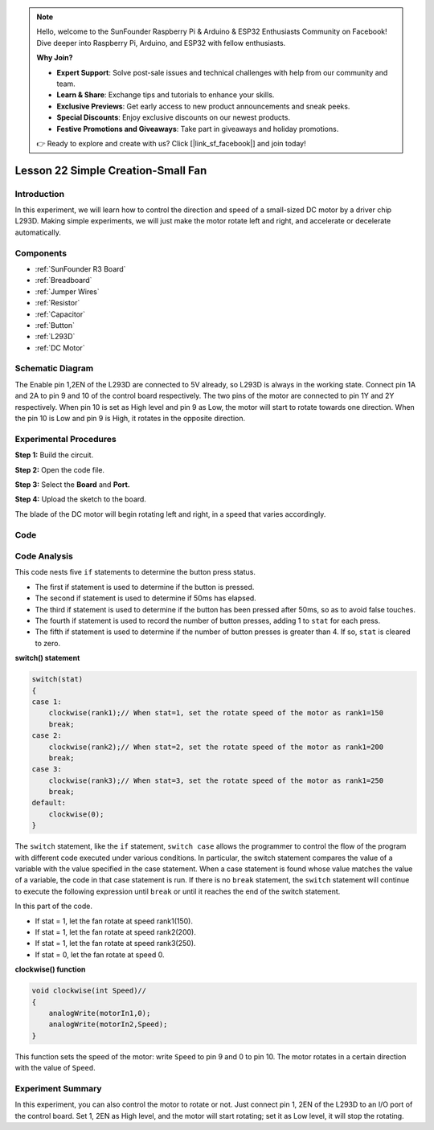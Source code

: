 .. note::

    Hello, welcome to the SunFounder Raspberry Pi & Arduino & ESP32 Enthusiasts Community on Facebook! Dive deeper into Raspberry Pi, Arduino, and ESP32 with fellow enthusiasts.

    **Why Join?**

    - **Expert Support**: Solve post-sale issues and technical challenges with help from our community and team.
    - **Learn & Share**: Exchange tips and tutorials to enhance your skills.
    - **Exclusive Previews**: Get early access to new product announcements and sneak peeks.
    - **Special Discounts**: Enjoy exclusive discounts on our newest products.
    - **Festive Promotions and Giveaways**: Take part in giveaways and holiday promotions.

    👉 Ready to explore and create with us? Click [|link_sf_facebook|] and join today!

.. _fan_uno:

Lesson 22 Simple Creation-Small Fan
========================================

Introduction
-------------------

In this experiment, we will learn how to control the direction and speed
of a small-sized DC motor by a driver chip L293D. Making simple
experiments, we will just make the motor rotate left and right, and
accelerate or decelerate automatically.

Components
----------------

.. image:: img/uno26.png

* :ref:`SunFounder R3 Board`
* :ref:`Breadboard`
* :ref:`Jumper Wires`
* :ref:`Resistor`
* :ref:`Capacitor`
* :ref:`Button`
* :ref:`L293D`
* :ref:`DC Motor`


Schematic Diagram
-----------------------------

The Enable pin 1,2EN of the L293D are connected to 5V already, so L293D
is always in the working state. Connect pin 1A and 2A to pin 9 and 10 of
the control board respectively. The two pins of the motor are connected
to pin 1Y and 2Y respectively. When pin 10 is set as High level and pin
9 as Low, the motor will start to rotate towards one direction. When the
pin 10 is Low and pin 9 is High, it rotates in the opposite direction.

.. image:: img/image190.png
   :align: center


Experimental Procedures
---------------------------

**Step 1:** Build the circuit.

.. image:: img/image191.png
   :align: center

**Step 2:** Open the code file.

**Step 3:** Select the **Board** and **Port.**

**Step 4:** Upload the sketch to the board.

The blade of the DC motor will begin rotating left and right, in a speed
that varies accordingly.

.. image:: img/image192.jpeg
   :align: center

Code
--------

.. raw:: html

   <iframe src=https://create.arduino.cc/editor/sunfounder01/d63a8af3-d1fe-4147-8333-fbf6c0bb6486/preview?embed style="height:510px;width:100%;margin:10px 0" frameborder=0></iframe>

Code Analysis
--------------------
This code nests five ``if`` statements to determine the button press status.

* The first if statement is used to determine if the button is pressed.
* The second if statement is used to determine if 50ms has elapsed.
* The third if statement is used to determine if the button has been pressed after 50ms, so as to avoid false touches.
* The fourth if statement is used to record the number of button presses, adding 1 to ``stat`` for each press.
* The fifth if statement is used to determine if the number of button presses is greater than 4. If so, ``stat`` is cleared to zero.


**switch() statement**

.. code-block:: arduino

    switch(stat)
    {
    case 1:
        clockwise(rank1);// When stat=1, set the rotate speed of the motor as rank1=150
        break;
    case 2:
        clockwise(rank2);// When stat=2, set the rotate speed of the motor as rank1=200
        break;
    case 3:
        clockwise(rank3);// When stat=3, set the rotate speed of the motor as rank1=250
        break;
    default:
        clockwise(0);
    }

The ``switch`` statement, like the ``if`` statement, ``switch case`` allows the programmer to control the flow of the program with different code executed under various conditions. In particular, the switch statement compares the value of a variable with the value specified in the case statement. When a case statement is found whose value matches the value of a variable, the code in that case statement is run.
If there is no ``break`` statement, the ``switch`` statement will continue to execute the following expression until ``break`` or until it reaches the end of the switch statement.

In this part of the code.

* If stat = 1, let the fan rotate at speed rank1(150).
* If stat = 1, let the fan rotate at speed rank2(200).
* If stat = 1, let the fan rotate at speed rank3(250).
* If stat = 0, let the fan rotate at speed 0.


**clockwise() function**

.. code-block:: arduino

    void clockwise(int Speed)//
    {
        analogWrite(motorIn1,0);
        analogWrite(motorIn2,Speed);
    }

This function sets the speed of the motor: write ``Speed`` to pin 9 and 0 to pin 10. The motor rotates in a certain direction with the value of ``Speed``.

Experiment Summary
-----------------------

In this experiment, you can also control the motor to rotate or not.
Just connect pin 1, 2EN of the L293D to an I/O port of the control
board. Set 1, 2EN as High level, and the motor will start rotating; set
it as Low level, it will stop the rotating.
